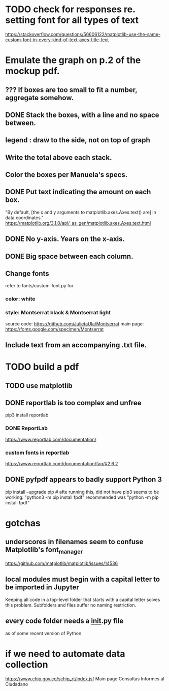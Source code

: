 * TODO check for responses re. setting font for all types of text
https://stackoverflow.com/questions/56606122/matplotlib-use-the-same-custom-font-in-every-kind-of-text-axes-title-text
* Emulate the graph on p.2 of the mockup pdf.
** *???* If boxes are too small to fit a number, aggregate somehow.
** DONE Stack the boxes, with a line and no space between.
** legend : draw to the side, not on top of graph
** Write the total above each stack.
** Color the boxes per Manuela's specs.
** DONE Put text indicating the amount on each box.
"By default, [the x and y arguments to matplotlib.axes.Axes.text() are] in data coordinates."
https://matplotlib.org/3.1.0/api/_as_gen/matplotlib.axes.Axes.text.html
** DONE No y-axis. Years on the x-axis.
** DONE Big space between each column.
** Change fonts
refer to fonts/custom-font.py for
*** color: white
*** style: Montserrat black & Montserrat light
source code: https://github.com/JulietaUla/Montserrat
main page: https://fonts.google.com/specimen/Montserrat
** Include text from an accompanying .txt file.
* TODO build a pdf
** TODO use matplotlib
** DONE reportlab is too complex and unfree
pip3 install reportlab
*** DONE ReportLab
https://www.reportlab.com/documentation/
*** custom fonts in reportlab
https://www.reportlab.com/documentation/faq/#2.6.2
** DONE pyfpdf appears to badly support Python 3
pip install --upgrade pip # afte running this, did not have pip3
seems to be working: "python3 -m pip install fpdf"
recommended was      "python  -m pip install fpdf"
* gotchas
** underscores in filenames seem to confuse Matplotlib's font_manager
https://github.com/matplotlib/matplotlib/issues/14536
** local modules must begin with a capital letter to be imported in Jupyter
Keeping all code in a top-level folder that starts with a capital letter solves this problem. Subfolders and files suffer no naming restriction.
** every code folder needs a __init__.py file
as of some recent version of Python
* if we need to automate data collection
https://www.chip.gov.co/schip_rt/index.jsf
Main page
Consultas
Informes al Ciudadano
